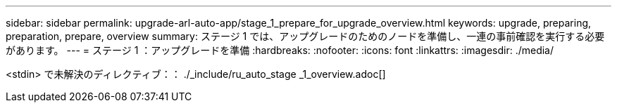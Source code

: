 ---
sidebar: sidebar 
permalink: upgrade-arl-auto-app/stage_1_prepare_for_upgrade_overview.html 
keywords: upgrade, preparing, preparation, prepare, overview 
summary: ステージ 1 では、アップグレードのためのノードを準備し、一連の事前確認を実行する必要があります。 
---
= ステージ 1 ：アップグレードを準備
:hardbreaks:
:nofooter: 
:icons: font
:linkattrs: 
:imagesdir: ./media/


[role="lead"]
<stdin> で未解決のディレクティブ：： ./_include/ru_auto_stage _1_overview.adoc[]
